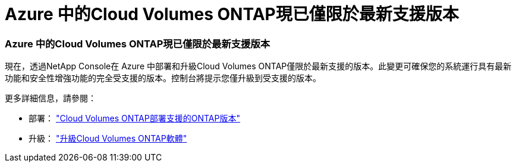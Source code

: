= Azure 中的Cloud Volumes ONTAP現已僅限於最新支援版本
:allow-uri-read: 




=== Azure 中的Cloud Volumes ONTAP現已僅限於最新支援版本

現在，透過NetApp Console在 Azure 中部署和升級Cloud Volumes ONTAP僅限於最新支援的版本。此變更可確保您的系統運行具有最新功能和安全性增強功能的完全受支援的版本。控制台將提示您僅升級到受支援的版本。

更多詳細信息，請參閱：

* 部署： https://docs.netapp.com/us-en/bluexp-cloud-volumes-ontap/reference-versions.html["Cloud Volumes ONTAP部署支援的ONTAP版本"^]
* 升級： https://docs.netapp.com/us-en/bluexp-cloud-volumes-ontap/task-updating-ontap-cloud.html#upgrade-overview["升級Cloud Volumes ONTAP軟體"^]

